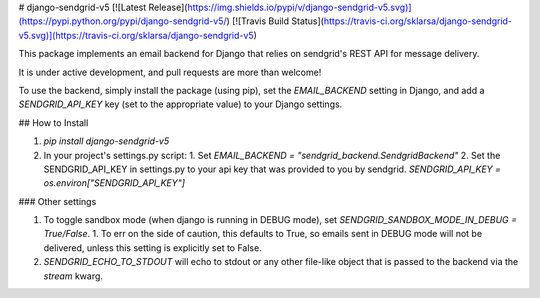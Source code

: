 # django-sendgrid-v5
[![Latest Release](https://img.shields.io/pypi/v/django-sendgrid-v5.svg)](https://pypi.python.org/pypi/django-sendgrid-v5/) [![Travis Build Status](https://travis-ci.org/sklarsa/django-sendgrid-v5.svg)](https://travis-ci.org/sklarsa/django-sendgrid-v5) 

This package implements an email backend for Django that relies on sendgrid's REST API for message delivery.

It is under active development, and pull requests are more than welcome\!

To use the backend, simply install the package (using pip), set the `EMAIL_BACKEND` setting in Django, and add a `SENDGRID_API_KEY` key (set to the appropriate value) to your Django settings.

## How to Install                                                                                                            

1.  `pip install django-sendgrid-v5`
2.  In your project's settings.py script:
    1.  Set `EMAIL_BACKEND = "sendgrid_backend.SendgridBackend"`
    2.  Set the SENDGRID\_API\_KEY in settings.py to your api key that was provided to you by sendgrid. `SENDGRID_API_KEY = os.environ["SENDGRID_API_KEY"]`

### Other settings

1.  To toggle sandbox mode (when django is running in DEBUG mode), set `SENDGRID_SANDBOX_MODE_IN_DEBUG = True/False`.
    1.  To err on the side of caution, this defaults to True, so emails sent in DEBUG mode will not be delivered, unless this setting is explicitly set to False.
2.  `SENDGRID_ECHO_TO_STDOUT` will echo to stdout or any other file-like
    object that is passed to the backend via the `stream` kwarg.


